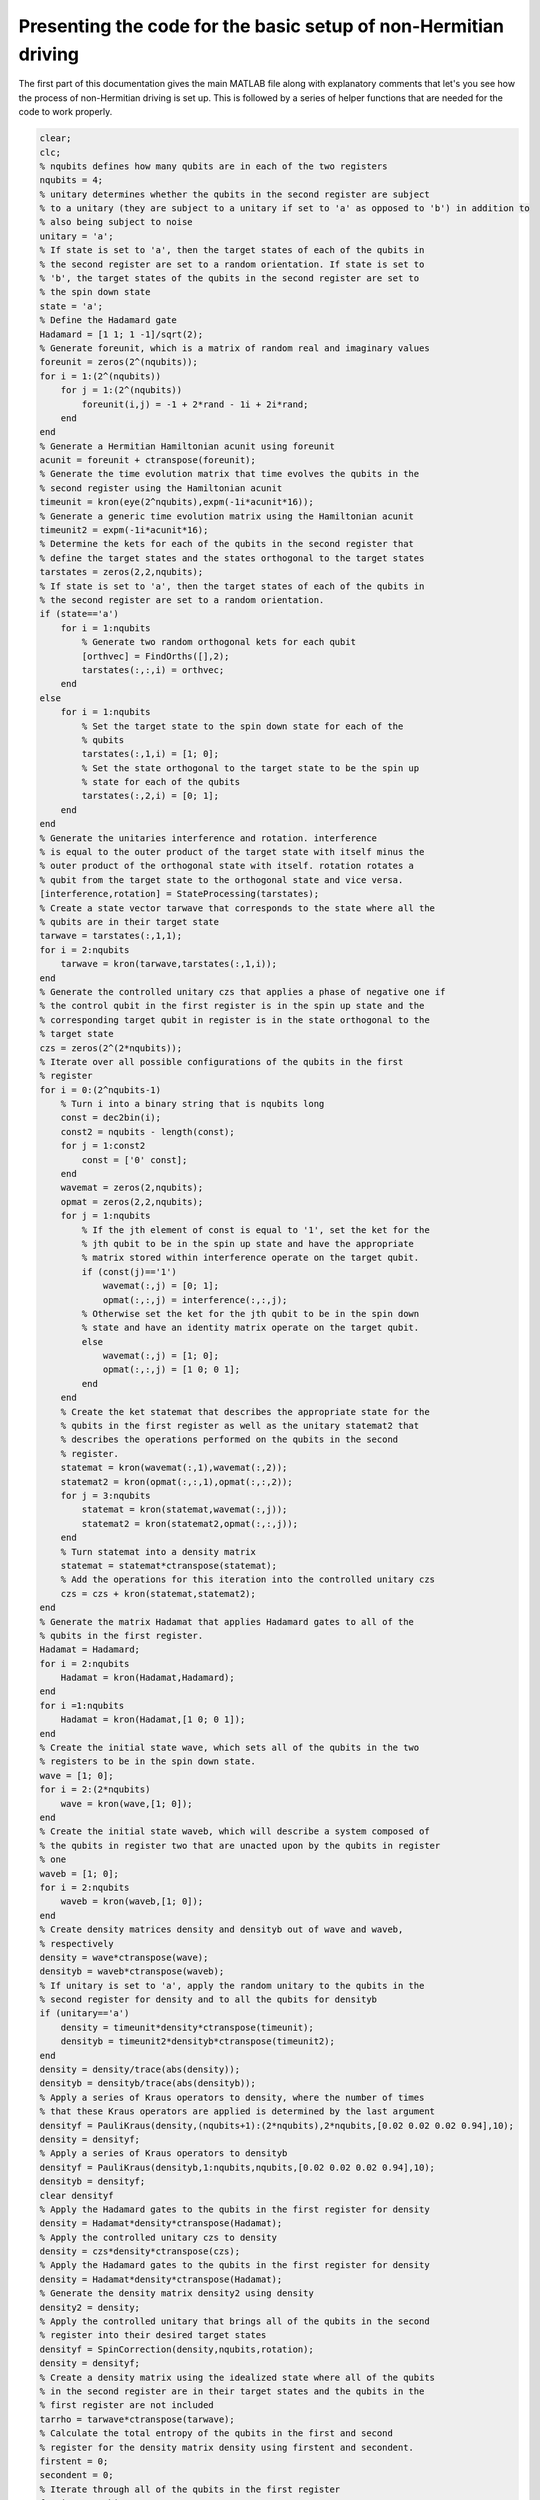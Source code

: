 ================================================================
Presenting the code for the basic setup of non-Hermitian driving
================================================================

The first part of this documentation gives the main MATLAB file along with explanatory comments that let's you see how the process of non-Hermitian driving is set up. This is followed by a series of helper functions that are needed for the code to work properly.

.. code-block:: matlab

   clear;
   clc;
   % nqubits defines how many qubits are in each of the two registers
   nqubits = 4;
   % unitary determines whether the qubits in the second register are subject
   % to a unitary (they are subject to a unitary if set to 'a' as opposed to 'b') in addition to
   % also being subject to noise
   unitary = 'a';
   % If state is set to 'a', then the target states of each of the qubits in
   % the second register are set to a random orientation. If state is set to
   % 'b', the target states of the qubits in the second register are set to
   % the spin down state
   state = 'a';
   % Define the Hadamard gate
   Hadamard = [1 1; 1 -1]/sqrt(2);
   % Generate foreunit, which is a matrix of random real and imaginary values
   foreunit = zeros(2^(nqubits));
   for i = 1:(2^(nqubits))
       for j = 1:(2^(nqubits))
           foreunit(i,j) = -1 + 2*rand - 1i + 2i*rand;
       end
   end
   % Generate a Hermitian Hamiltonian acunit using foreunit
   acunit = foreunit + ctranspose(foreunit);
   % Generate the time evolution matrix that time evolves the qubits in the
   % second register using the Hamiltonian acunit
   timeunit = kron(eye(2^nqubits),expm(-1i*acunit*16));
   % Generate a generic time evolution matrix using the Hamiltonian acunit
   timeunit2 = expm(-1i*acunit*16);
   % Determine the kets for each of the qubits in the second register that
   % define the target states and the states orthogonal to the target states
   tarstates = zeros(2,2,nqubits);
   % If state is set to 'a', then the target states of each of the qubits in
   % the second register are set to a random orientation.
   if (state=='a')
       for i = 1:nqubits
           % Generate two random orthogonal kets for each qubit
           [orthvec] = FindOrths([],2);
           tarstates(:,:,i) = orthvec;
       end
   else
       for i = 1:nqubits
           % Set the target state to the spin down state for each of the
           % qubits
           tarstates(:,1,i) = [1; 0];
           % Set the state orthogonal to the target state to be the spin up
           % state for each of the qubits
           tarstates(:,2,i) = [0; 1];
       end
   end
   % Generate the unitaries interference and rotation. interference
   % is equal to the outer product of the target state with itself minus the
   % outer product of the orthogonal state with itself. rotation rotates a
   % qubit from the target state to the orthogonal state and vice versa.
   [interference,rotation] = StateProcessing(tarstates);
   % Create a state vector tarwave that corresponds to the state where all the
   % qubits are in their target state
   tarwave = tarstates(:,1,1);
   for i = 2:nqubits
       tarwave = kron(tarwave,tarstates(:,1,i));
   end
   % Generate the controlled unitary czs that applies a phase of negative one if
   % the control qubit in the first register is in the spin up state and the
   % corresponding target qubit in register is in the state orthogonal to the
   % target state
   czs = zeros(2^(2*nqubits));
   % Iterate over all possible configurations of the qubits in the first
   % register
   for i = 0:(2^nqubits-1)
       % Turn i into a binary string that is nqubits long
       const = dec2bin(i);
       const2 = nqubits - length(const);
       for j = 1:const2
           const = ['0' const];
       end
       wavemat = zeros(2,nqubits);
       opmat = zeros(2,2,nqubits);
       for j = 1:nqubits
           % If the jth element of const is equal to '1', set the ket for the
           % jth qubit to be in the spin up state and have the appropriate
           % matrix stored within interference operate on the target qubit.
           if (const(j)=='1')
               wavemat(:,j) = [0; 1];
               opmat(:,:,j) = interference(:,:,j);
           % Otherwise set the ket for the jth qubit to be in the spin down
           % state and have an identity matrix operate on the target qubit.
           else
               wavemat(:,j) = [1; 0];
               opmat(:,:,j) = [1 0; 0 1];
           end
       end
       % Create the ket statemat that describes the appropriate state for the
       % qubits in the first register as well as the unitary statemat2 that
       % describes the operations performed on the qubits in the second
       % register.
       statemat = kron(wavemat(:,1),wavemat(:,2));
       statemat2 = kron(opmat(:,:,1),opmat(:,:,2));
       for j = 3:nqubits
           statemat = kron(statemat,wavemat(:,j));
           statemat2 = kron(statemat2,opmat(:,:,j));
       end
       % Turn statemat into a density matrix
       statemat = statemat*ctranspose(statemat);
       % Add the operations for this iteration into the controlled unitary czs
       czs = czs + kron(statemat,statemat2);
   end
   % Generate the matrix Hadamat that applies Hadamard gates to all of the
   % qubits in the first register.
   Hadamat = Hadamard;
   for i = 2:nqubits
       Hadamat = kron(Hadamat,Hadamard);
   end
   for i =1:nqubits
       Hadamat = kron(Hadamat,[1 0; 0 1]);
   end
   % Create the initial state wave, which sets all of the qubits in the two
   % registers to be in the spin down state.
   wave = [1; 0];
   for i = 2:(2*nqubits)
       wave = kron(wave,[1; 0]);
   end
   % Create the initial state waveb, which will describe a system composed of
   % the qubits in register two that are unacted upon by the qubits in register
   % one
   waveb = [1; 0];
   for i = 2:nqubits
       waveb = kron(waveb,[1; 0]);
   end
   % Create density matrices density and densityb out of wave and waveb,
   % respectively
   density = wave*ctranspose(wave);
   densityb = waveb*ctranspose(waveb);
   % If unitary is set to 'a', apply the random unitary to the qubits in the
   % second register for density and to all the qubits for densityb
   if (unitary=='a')
       density = timeunit*density*ctranspose(timeunit);
       densityb = timeunit2*densityb*ctranspose(timeunit2);
   end
   density = density/trace(abs(density));
   densityb = densityb/trace(abs(densityb));
   % Apply a series of Kraus operators to density, where the number of times
   % that these Kraus operators are applied is determined by the last argument
   densityf = PauliKraus(density,(nqubits+1):(2*nqubits),2*nqubits,[0.02 0.02 0.02 0.94],10);
   density = densityf;
   % Apply a series of Kraus operators to densityb
   densityf = PauliKraus(densityb,1:nqubits,nqubits,[0.02 0.02 0.02 0.94],10);
   densityb = densityf;
   clear densityf
   % Apply the Hadamard gates to the qubits in the first register for density
   density = Hadamat*density*ctranspose(Hadamat);
   % Apply the controlled unitary czs to density
   density = czs*density*ctranspose(czs);
   % Apply the Hadamard gates to the qubits in the first register for density
   density = Hadamat*density*ctranspose(Hadamat);
   % Generate the density matrix density2 using density
   density2 = density;
   % Apply the controlled unitary that brings all of the qubits in the second
   % register into their desired target states
   densityf = SpinCorrection(density,nqubits,rotation);
   density = densityf;
   % Create a density matrix using the idealized state where all of the qubits
   % in the second register are in their target states and the qubits in the
   % first register are not included
   tarrho = tarwave*ctranspose(tarwave);
   % Calculate the total entropy of the qubits in the first and second
   % register for the density matrix density using firstent and secondent.
   firstent = 0;
   secondent = 0;
   % Iterate through all of the qubits in the first register
   for i = 1:nqubits
       % Calculate the reduced density matrix for the ith qubit
       rdensity = ReducedDensity(density,2*nqubits,i);
       % Obtain the von Neumann entropy for the ith qubit
       entropy = -trace(rdensity*logm(rdensity));
       if isnan(entropy)
           entropy = 0;
       end
       % Add this von Neumann entropy to firstent
       firstent = firstent + entropy;
   end
   % Iterate through all of the qubits in the second register
   for i = (nqubits+1):(2*nqubits)
       % Calculate the reduced density matrix for the ith qubit
       rdensity = ReducedDensity(density,2*nqubits,i);
       % Obtain the von Neumann entropy for the ith qubit
       entropy = -trace(rdensity*logm(rdensity));
       if isnan(entropy)
           entropy = 0;
       end
       % Add this von Neumann entropy to secondent
       secondent = secondent + entropy;
   end
   % Display the results
   disp('<strong>Let''s see what happens when entropy is eliminated</strong>')
   disp(' ')
   disp(' ')
   disp(['The total entropy of the first register is ' num2str(firstent)])
   disp(['The total entropy of the second register is ' num2str(secondent)])
   disp(' ')
   disp(' ')
   % Calculate the total entropy of the first and second register for the
   % density matrix that does not have the correction unitary act on it
   firstent2 = 0;
   secondent2 = 0;
   for i = 1:nqubits
       rdensity = ReducedDensity(density2,2*nqubits,i);
       entropy = -trace(rdensity*logm(rdensity));
       if isnan(entropy)
           entropy = 0;
       end
       firstent2 = firstent2 + entropy;
   end
   for i = (nqubits+1):(2*nqubits)
       rdensity = ReducedDensity(density2,2*nqubits,i);
       entropy = -trace(rdensity*logm(rdensity));
       if isnan(entropy)
           entropy = 0;
       end
       secondent2 = secondent2 + entropy;
   end
   % Calculate the total entropy of the system that describes the qubits in
   % the second register being unacted upon by the qubits in the first
   % register
   firstent3 = 0;
   for i = 1:nqubits
       rdensity = ReducedDensity(densityb,nqubits,i);
       entropy = -trace(rdensity*logm(rdensity));
       if isnan(entropy)
           entropy = 0;
       end
       firstent3 = firstent3 + entropy;
   end
   % Calculate the probabilities of observing each of the qubits within each of
   % the systems we have described in the up or down z directions
   zup = zeros(2*nqubits,1);
   zdown = zeros(2*nqubits,1);
   zup2 = zeros(2*nqubits,1);
   zdown2 = zeros(2*nqubits,1);
   zup3 = zeros(nqubits,1);
   zdown3 = zeros(nqubits,1);
   % The following two matrices store the probabilities of observing each of
   % the qubits in the plus or minus z direction for the idealized target
   % state
   zup4 = zeros(nqubits,1);
   zdown4 = zeros(nqubits,1);
   for i = 0:(2^(2*nqubits)-1)
       const = dec2bin(i);
       const2 = 2*nqubits - length(const);
       for j = 1:const2
           const = ['0' const];
       end
       if (const(1)=='1')
           wave = [0; 1];
       else
           wave = [1; 0];
       end
       for j = 2:(2*nqubits)
           if (const(j)=='1')
               wave = kron(wave,[0; 1]);
           else
               wave = kron(wave,[1; 0]);
           end
       end
       opmat = wave*ctranspose(wave);
       expec = trace(density*opmat);
       expec2 = trace(density2*opmat);
       for j = 1:(2*nqubits)
           if (const(j)=='1')
               zup(j) = zup(j) + expec;
               zup2(j) = zup2(j) + expec2;
           else
               zdown(j) = zdown(j) + expec;
               zdown2(j) = zdown2(j) + expec2;
           end
       end
   end
   for i = 0:(2^(nqubits)-1)
       const = dec2bin(i);
       const2 = nqubits - length(const);
       for j = 1:const2
           const = ['0' const];
       end
       if (const(1)=='1')
           wave = [0; 1];
       else
           wave = [1; 0];
       end
       for j = 2:(nqubits)
           if (const(j)=='1')
               wave = kron(wave,[0; 1]);
           else
               wave = kron(wave,[1; 0]);
           end
       end
       opmat = wave*ctranspose(wave);
       expec3 = trace(densityb*opmat);
       expec4 = trace(tarrho*opmat);
       for j = 1:(nqubits)
           if (const(j)=='1')
               zup3(j) = zup3(j) + expec3;
               zup4(j) = zup4(j) + expec4;
           else
               zdown3(j) = zdown3(j) + expec3;
               zdown4(j) = zdown4(j) + expec4;
           end
       end
   end
   disp(['The probability of measuring each qubit in the z-up direction is:'])
   disp(zup')
   disp(['The probability of measuring each qubit in the z-down direction is:'])
   disp(zdown')
   disp(' ')
   disp(' ')
   % Calculate the probabilities of observing each of the qubits within each of
   % the systems we have described in the up or down x directions
   xup = zeros(2*nqubits,1);
   xdown = zeros(2*nqubits,1);
   xup2 = zeros(2*nqubits,1);
   xdown2 = zeros(2*nqubits,1);
   xup3 = zeros(nqubits,1);
   xdown3 = zeros(nqubits,1);
   xup4 = zeros(nqubits,1);
   xdown4 = zeros(nqubits,1);
   for i = 0:(2^(2*nqubits)-1)
       const = dec2bin(i);
       const2 = 2*nqubits - length(const);
       for j = 1:const2
           const = ['0' const];
       end
       if (const(1)=='1')
           wave = [1; 1]/sqrt(2);
       else
           wave = [1; -1]/sqrt(2);
       end
       for j = 2:(2*nqubits)
           if (const(j)=='1')
               wave = kron(wave,[1; 1]/sqrt(2));
           else
               wave = kron(wave,[1; -1]/sqrt(2));
           end
       end
       opmat = wave*ctranspose(wave);
       expec = trace(density*opmat);
       expec2 = trace(density2*opmat);
       for j = 1:(2*nqubits)
           if (const(j)=='1')
               xup(j) = xup(j) + expec;
               xup2(j) = xup2(j) + expec2;
           else
               xdown(j) = xdown(j) + expec;
               xdown2(j) = xdown2(j) + expec2;
           end
       end
   end
   for i = 0:(2^(nqubits)-1)
       const = dec2bin(i);
       const2 = nqubits - length(const);
       for j = 1:const2
           const = ['0' const];
       end
       if (const(1)=='1')
           wave = [1; 1]/sqrt(2);
       else
           wave = [1; -1]/sqrt(2);
       end
       for j = 2:(nqubits)
           if (const(j)=='1')
               wave = kron(wave,[1; 1]/sqrt(2));
           else
               wave = kron(wave,[1; -1]/sqrt(2));
           end
       end
       opmat = wave*ctranspose(wave);
       expec3 = trace(densityb*opmat);
       expec4 = trace(tarrho*opmat);
       for j = 1:(nqubits)
           if (const(j)=='1')
               xup3(j) = xup3(j) + expec3;
               xup4(j) = xup4(j) + expec4;
           else
               xdown3(j) = xdown3(j) + expec3;
               xdown4(j) = xdown4(j) + expec4;
           end
       end
   end
   disp(['The probability of measuring each qubit in the x-up direction is:'])
   disp(xup')
   disp(['The probability of measuring each qubit in the x-down direction is:'])
   disp(xdown')
   disp(' ')
   disp(' ')
   % Calculate the probabilities of observing each of the qubits within each of
   % the systems we have described in the up or down y directions
   yup = zeros(2*nqubits,1);
   ydown = zeros(2*nqubits,1);
   yup2 = zeros(2*nqubits,1);
   ydown2 = zeros(2*nqubits,1);
   yup3 = zeros(nqubits,1);
   ydown3 = zeros(nqubits,1);
   yup4 = zeros(nqubits,1);
   ydown4 = zeros(nqubits,1);
   for i = 0:(2^(2*nqubits)-1)
       const = dec2bin(i);
       const2 = 2*nqubits - length(const);
       for j = 1:const2
           const = ['0' const];
       end
       if (const(1)=='1')
           wave = [1; 1i]/sqrt(2);
       else
           wave = [1; -1i]/sqrt(2);
       end
       for j = 2:(2*nqubits)
           if (const(j)=='1')
               wave = kron(wave,[1; 1i]/sqrt(2));
           else
               wave = kron(wave,[1; -1i]/sqrt(2));
           end
       end
       opmat = wave*ctranspose(wave);
       expec = trace(density*opmat);
       expec2 = trace(density2*opmat);
       for j = 1:(2*nqubits)
           if (const(j)=='1')
               yup(j) = yup(j) + expec;
               yup2(j) = yup2(j) + expec2;
           else
               ydown(j) = ydown(j) + expec;
               ydown2(j) = ydown2(j) + expec2;
           end
       end
   end
   for i = 0:(2^(nqubits)-1)
       const = dec2bin(i);
       const2 = nqubits - length(const);
       for j = 1:const2
           const = ['0' const];
       end
       if (const(1)=='1')
           wave = [1; 1i]/sqrt(2);
       else
           wave = [1; -1i]/sqrt(2);
       end
       for j = 2:(nqubits)
           if (const(j)=='1')
               wave = kron(wave,[1; 1i]/sqrt(2));
           else
               wave = kron(wave,[1; -1i]/sqrt(2));
           end
       end
       opmat = wave*ctranspose(wave);
       expec3 = trace(densityb*opmat);
       expec4 = trace(tarrho*opmat);
       for j = 1:(nqubits)
           if (const(j)=='1')
               yup3(j) = yup3(j) + expec3;
               yup4(j) = yup4(j) + expec4;
           else
               ydown3(j) = ydown3(j) + expec3;
               ydown4(j) = ydown4(j) + expec4;
           end
       end
   end
   % Check if the algorithm of interest actually achieved the target state it
   % was supposed to
   check = 0;
   for i = 1:nqubits
       if (abs(zdown(nqubits+i)-zdown4(i))>(1e-14))
           check = check + 1;
       end
       if (abs(zup(nqubits+i)-zup4(i))>(1e-14))
           check = check + 1;
       end
       if (abs(ydown(nqubits+i)-ydown4(i))>(1e-14))
           check = check + 1;
       end
       if (abs(yup(nqubits+i)-yup4(i))>(1e-14))
           check = check + 1;
       end
       if (abs(xdown(nqubits+i)-xdown4(i))>(1e-14))
           check = check + 1;
       end
       if (abs(xup(nqubits+i)-xup4(i))>(1e-14))
           check = check + 1;
       end
   end
   disp(['The probability of measuring each qubit in the y-up direction is:'])
   disp(yup')
   disp(['The probability of measuring each qubit in the y-down direction is:'])
   disp(ydown')
   disp(' ')
   disp(' ')
   disp('<strong>Now for the qubits not engaging in entropic interference</strong>')
   disp(' ')
   disp(' ')
   disp(['The total entropy of the first register is ' num2str(firstent2)])
   disp(['The total entropy of the second register is ' num2str(secondent2)])
   disp(' ')
   disp(' ')
   disp(['The probability of measuring each qubit in the z-up direction is:'])
   disp(zup2')
   disp(['The probability of measuring each qubit in the z-down direction is:'])
   disp(zdown2')
   disp(' ')
   disp(' ')
   disp(['The probability of measuring each qubit in the x-up direction is:'])
   disp(xup2')
   disp(['The probability of measuring each qubit in the x-down direction is:'])
   disp(xdown2')
   disp(' ')
   disp(' ')
   disp(['The probability of measuring each qubit in the y-up direction is:'])
   disp(yup2')
   disp(['The probability of measuring each qubit in the y-down direction is:'])
   disp(ydown2')
   disp(' ')
   disp(' ')
   disp('<strong>Now for the qubits where the entropy is completely unaltered</strong>')
   disp(' ')
   disp(' ')
   disp(['The total entropy of these qubits is ' num2str(firstent3)])
   disp(' ')
   disp(' ')
   disp(['The probability of measuring each qubit in the z-up direction is:'])
   disp(zup3')
   disp(['The probability of measuring each qubit in the z-down direction is:'])
   disp(zdown3')
   disp(' ')
   disp(' ')
   disp(['The probability of measuring each qubit in the x-up direction is:'])
   disp(xup3')
   disp(['The probability of measuring each qubit in the x-down direction is:'])
   disp(xdown3')
   disp(' ')
   disp(' ')
   disp(['The probability of measuring each qubit in the y-up direction is:'])
   disp(yup3')
   disp(['The probability of measuring each qubit in the y-down direction is:'])
   disp(ydown3')
   disp(' ')
   disp(' ')
   if (check==0)
       disp('The process of reaching the target state has been <strong>SUCCESSFUL</strong>')
   else
       disp('The process of reaching the target state has been <strong>UNSUCCESSFUL</strong>')
   end

For the helper functions, we will start with the function that obtains vectors that are orthogonal to the target state using the Gram-Schmidt process.

.. code-block:: matlab

    function [orthvec] = FindOrths(initorth,num)
    % This algorithm produces a set of orthogonal vectors using the
    % Gram–Schmidt process. initorth is set of pre-generated
    % vectors, which can also be a completely empty vector if you don't have any use for any pre-generated vectors. num is the number of orthogonal vectors you wish to produce.
    %%%
    % initnum describes how many vectors make up initorth
    initnum = size(initorth,2);
    % normalize the first vector in initorth
    if (initnum>0)
       vecnow = initorth(:,1);
       const = ctranspose(vecnow)*vecnow;
       vecnow = vecnow/sqrt(const);
       initorth(:,1) = vecnow;
    end
    % calculate how many more vectors you want to add
    initadd = num - initnum;
    % Generate additional vectors that will be used to construct vectors that
    % are orthogonal to initorth and store them in orthtot
    orthadd = -ones(num,initadd) + 2*rand(num,initadd) - 1i*ones(num,initadd) + 2i*rand(num,initadd);
    orthtot = [initorth orthadd];
    % Normalize the first vector of orthtot
    vecnow = orthtot(:,1);
    const = ctranspose(vecnow)*vecnow;
    vecnow = vecnow/sqrt(const);
    orthtot(:,1) = vecnow;
    % Implement the Gram–Schmidt process
    for i = 2:num
       vecnow1 = orthtot(:,i);
       for j = 1:(i-1)
          uvec = orthtot(:,j);
          vecnow1 = vecnow1 - ctranspose(uvec)*vecnow1/(ctranspose(uvec)*uvec)*uvec;
       end
       const = ctranspose(vecnow1)*vecnow1;
       vecnow1 = vecnow1/sqrt(const);
       orthtot(:,i) = vecnow1;
    end
    orthvec = orthtot;
    end

Then we have the function that generates the matrices that rotate the qubits from the target state to the orthogonal state and vice versa as well as the matrices that add a phase of negative one if the qubit is in the orthogonal state and leaves it alone if it is in the target state.

.. code-block:: matlab

    function [interference,rotation] = StateProcessing(tarstates)
    % This function constructs the rotations that are applied to the qubits in
    % the second register if the corresponding qubit in the first register is
    % in the spin up state as well as the matrices that applies a phase of
    % negative one to a qubit in the second register if it is in a state
    % orthogonal to the target state.
    dim = size(tarstates,3);
    interferencea = zeros(2,2,dim);
    rotationa = zeros(2,2,dim);
    for i = 1:dim
       vec1 = tarstates(:,1,i);
       vec2 = tarstates(:,2,i);
       interferencea(:,:,i) = interferencea(:,:,i) + vec1*ctranspose(vec1) - vec2*ctranspose(vec2);
       rotationa(:,:,i) = rotationa(:,:,i) + vec1*ctranspose(vec2) + vec2*ctranspose(vec1);
    end
    interference = interferencea;
    rotation = rotationa;
    end

The code below shows how noise using the Pauli channel is implemented.

.. code-block:: matlab

    function [densityf] = PauliKraus(densityi,indvec,size,prob,iter)
    % This function implements noise using the Pauli channel. indvec describes
    % the particular qubits that this noise is applied to, size describes the
    % number of qubits defines the size of the system, prob describes the
    % probabilities associated with implementing rotations defined by each of
    % the Pauli matrices, and iter describes how many times the appropriate
    % Kraus operator is implemented.
    %%%
    % Store the Pauli matrices as well as the identity matrix in sigies
    sigies = zeros(2,2,4);
    sigies(:,:,1) = [0 1; 1 0];
    sigies(:,:,2) = [0 -1i; 1i 0];
    sigies(:,:,3) = [1 0; 0 -1];
    sigies(:,:,4) = [1 0; 0 1];
    densityb = zeros(2^size);
    % Iterate over all indices where the noise is applied
    for i = 1:length(indvec)
       kraussback = zeros(2^size,2^size,4);
       % Iterate over all of the matrices within sigies
       for j = 1:4
          kraussshort = zeros(2,2,size);
          % Iterate over all of the qubits
          for k = 1:size
                % If the qubit is supposed to have noise applied to it, apply
                % noise to it, otherwise do nothing.
                if (k==indvec(i))
                   kraussshort(:,:,k) = sqrt(prob(j))*sigies(:,:,j);
                else
                   kraussshort(:,:,k) = [1 0; 0 1];
                end
          end
          kraussnow = kron(kraussshort(:,:,1),kraussshort(:,:,2));
          for k = 3:size
                kraussnow = kron(kraussnow,kraussshort(:,:,k));
          end
          kraussback(:,:,j) = kraussnow;
       end
       % Apply the Kraus operators to the density matrix of interest
       for j = 1:iter
          for k = 1:4
                densityb = densityb + kraussback(:,:,k)*densityi*ctranspose(kraussback(:,:,k));
          end
          densityb = densityb/trace(abs(densityb));
          densityi = densityb;
       end
    end
    densityf = densityb;
    end

The following code produces the correction unitary.

.. code-block:: matlab

    function [densityf] = SpinCorrection(densityi,nqubits,rotation)
    % This function calculates the correction unitary that brings the qubits in
    % the second register to the target state. densityi is the density matrix
    % that we wish to apply the correction unitary to, nqubits is the number of
    % qubits that compose the system described by this density matrix, and
    % rotation describe the set of rotations that are applied to the qubits in
    % the second register.
    cormat = zeros(2^(2*nqubits),2^(2*nqubits));
    % Iterate over all possible configurations that the qubits in the first
    % register can be in
    for i = 0:(2^nqubits-1)
       const = dec2bin(i);
       const2 = nqubits - length(const);
       for j = 1:const2
          const = ['0' const];
       end
       cormat2 = zeros(2,2,2^(2*nqubits));
       % If a qubit in the first register is spin up, apply the appropriate
       % rotation to the corresponding qubit in the second register, otherwise
       % apply an identity matrix
       for j = 1:nqubits
          if (const(j)=='1')
                cormat2(:,:,j) = [0 0; 0 1];
                cormat2(:,:,j+nqubits) = rotation(:,:,j);
          else
                cormat2(:,:,j) = [1 0; 0 0];
                cormat2(:,:,j+nqubits) = eye(2);
          end
       end
       statemat = kron(cormat2(:,:,1),cormat2(:,:,2));
       for j = 3:(2*nqubits)
          statemat = kron(statemat,cormat2(:,:,j));
       end
       cormat = cormat + statemat;
    end
    % Apply the correction unitary to the density matrix given as input and
    % return the result as densityf
    densitynow = cormat*densityi*ctranspose(cormat);
    densitynow = densitynow/trace(abs(densitynow));
    densityf = densitynow;
    end

Finally, we have the code that calculates the reduced density matrix.

.. code-block:: matlab

    function [rdensity] = ReducedDensity(densityi,size,targets)
    % This function calculates the reduced the reduced density matrix of the
    % density matrix defined by the number of qubits given by size and where
    % the particular reduced density matrix describes the qubits given by
    % targets.
    nq = length(targets);
    nq2 = size - nq;
    redden = zeros(2^nq);
    for i = 0:(2^nq2-1)
       const = dec2bin(i);
       const2 = nq2 - length(const);
       for j = 1:const2
          const = ['0' const];
       end
       count = 0;
       if sum(1==targets)
          opmat = eye(2);
       else
          count = count+1;
          if (const(count)=='1')
                opmat = [0; 1];
          else
                opmat = [1; 0];
          end
       end
       for j = 2:size
          if sum(j==targets)
                opmat = kron(opmat,eye(2));
          else
                count = count + 1;
                if (const(count)=='1')
                   opmat = kron(opmat,[0; 1]);
                else
                   opmat = kron(opmat,[1; 0]);
                end
          end
       end
       redden = redden + ctranspose(opmat)*densityi*opmat;
    end
    redden = redden/trace(abs(redden));
    rdensity = redden;
    end

Results
=======

Now we are going to present the output of this code, which serves as a proof that this code is doing what it is supposed to. These results are not presented in the corresponding paper because they do not make a significant contribution to the overall story. First we are going to present the data for the target states produced by a random number generator and then we are going to present the data for the case where the target states for all of the qubits are in the spin down state.

Random target states
--------------------

The image below displays the results for the system where the target state is reached in the second register as a result of operations involving qubits in the first register. The image shows the the resulting entropy of the qubits in the second register is zero due to the fact that the qubits are guaranteed to be in their target states and all of the entropy has moved to the qubits in the first register. Just for general reference, the probabilities for each of the qubits to point in the spin up and down directions along the x, y, and z axes are printed after the entropy is displayed.

.. image:: EntropyEliminatedRandomTargetStates.png

Next, we have the system that is the exact same as that of the previous image except for the implementation of the correction unitary. The interesting aspect for this data is that the entropy of both of the registers is higher than the entropy of the first register in the image above and both of the entropies are exactly the same. It makes sense that both the entropies would be exactly the same because the information stored in the first register is required to eliminate the entropy in the second register, which is why the mystical sounding term 'entropic interference' is used.

.. image:: NonEntropicInterferenceRandomTargetStates.png

Finally, we display the data for the system that is essentially the qubits in the second register completely unacted upon by the qubits in the first register. It is shown that the total entropy of this system is exactly the same as the entropy of the first register for the system where the entropy is eliminated from the second register. In addition, the final line of data displays whether or not the state achieved in the second register using the entropic interference method is exactly the same as the target state we wish to evolve our system to.

.. image:: QubitsUnactedUponRandomTargetStates.png

All target states in the spin down state
----------------------------------------

For this next set of data, we are going to look at what happens when we set all of the target states into the spin down state by setting the variable :math:`state` to 'b'. First we are going to look at the data for the case where our algorithm brings the qubits in the second register into the spin down state.

.. image:: EntropyEliminatedSpinDownTargetStates.png

Next, we are going to look at the case where we implement all of the operations on the qubits in both registers with the exception of the implementation of the correction unitary. The interesting thing about this set of data is that the qubits in the first register have their relative probabilities maintained in the z-direction after having all of the controlled unitaries act on them, but the probabilities in the x and y directions are altered. This is an example of qubits that serve as control qubits being rotated about the z-axis such that there is equal probability of observing the qubits in the spin up and down x and y directions. This is similar to how the qubits would behave after being measured in the z direction.

.. image:: NonEntropicInterferenceSpinDownTargetStates.png

Finally, we have the system that describes the qubits in the second register when they are completely unacted upon by the qubits in the first register. This data shows that we have essentially created a set of swap gates between the qubits in the second register along with their corresponding qubits in the first register.

.. image:: QubitsUnactedUponSpinDownTargetStates.png
